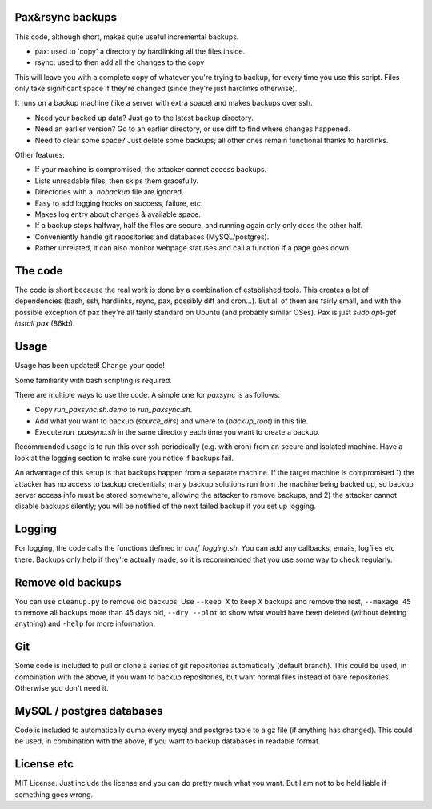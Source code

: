 
Pax&rsync backups
-------------------------------

This code, although short, makes quite useful incremental backups.

* pax: used to 'copy' a directory by hardlinking all the files inside.
* rsync: used to then add all the changes to the copy

This will leave you with a complete copy of whatever you're trying to backup, for every time you use this script. Files only take significant space if they're changed (since they're just hardlinks otherwise).

It runs on a backup machine (like a server with extra space) and makes backups over ssh.

* Need your backed up data? Just go to the latest backup directory.
* Need an earlier version? Go to an earlier directory, or use diff to find where changes happened.
* Need to clear some space? Just delete some backups; all other ones remain functional thanks to hardlinks.

Other features:

* If your machine is compromised, the attacker cannot access backups.
* Lists unreadable files, then skips them gracefully.
* Directories with a `.nobackup` file are ignored.
* Easy to add logging hooks on success, failure, etc.
* Makes log entry about changes & available space.
* If a backup stops halfway, half the files are secure, and running again only only does the other half.
* Conveniently handle git repositories and databases (MySQL/postgres).
* Rather unrelated, it can also monitor webpage statuses and call a function if a page goes down.

The code
-------------------------------

The code is short because the real work is done by a combination of established tools. This creates a lot of dependencies (bash, ssh, hardlinks, rsync, pax, possibly diff and cron...). But all of them are fairly small, and with the possible exception of pax they're all fairly standard on Ubuntu (and probably similar OSes). Pax is just `sudo apt-get install pax` (86kb).

Usage
-------------------------------

Usage has been updated! Change your code!

Some familiarity with bash scripting is required.

There are multiple ways to use the code. A simple one for `paxsync` is as follows:

* Copy `run_paxsync.sh.demo` to `run_paxsync.sh`.
* Add what you want to backup (`source_dirs`) and where to (`backup_root`) in this file.
* Execute `run_paxsync.sh` in the same directory each time you want to create a backup.

Recommended usage is to run this over ssh periodically (e.g. with cron) from an secure and isolated machine. Have a look at the logging section to make sure you notice if backups fail.

An advantage of this setup is that backups happen from a separate machine. If the target machine is compromised 1) the attacker has no access to backup credentials; many backup solutions run from the machine being backed up, so backup server access info must be stored somewhere, allowing the attacker to remove backups, and 2) the attacker cannot disable backups silently; you will be notified of the next failed backup if you set up logging.

Logging
-------------------------------

For logging, the code calls the functions defined in `conf_logging.sh`. You can add any callbacks, emails, logfiles etc there. Backups only help if they're actually made, so it is recommended that you use some way to check regularly.

Remove old backups
-------------------------------

You can use ``cleanup.py`` to remove old backups. Use ``--keep X`` to keep ``X`` backups and remove the rest, ``--maxage 45`` to remove all backups more than 45 days old, ``--dry --plot`` to show what would have been deleted (without deleting anything) and ``-help`` for more information.

Git
-------------------------------

Some code is included to pull or clone a series of git repositories automatically (default branch). This could be used, in combination with the above, if you want to backup repositories, but want normal files instead of bare repositories. Otherwise you don't need it.

MySQL / postgres databases
-------------------------------

Code is included to automatically dump every mysql and postgres table to a gz file (if anything has changed). This could be used, in combination with the above, if you want to backup databases in readable format.

License etc
-------------------------------

MIT License. Just include the license and you can do pretty much what you want. But I am not to be held liable if something goes wrong.


